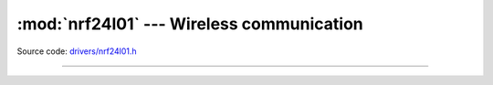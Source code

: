 :mod:`nrf24l01` --- Wireless communication
==========================================

.. module:: nrf24l01
   :synopsis: Wireless communication.

Source code: `drivers/nrf24l01.h`_

----------------------------------------------

.. doxygenfile:: drivers/nrf24l01.h
   :project: simba

.. _drivers/nrf24l01.h: https://github.com/eerimoq/simba/tree/master/src/drivers/drivers/nrf24l01.h

